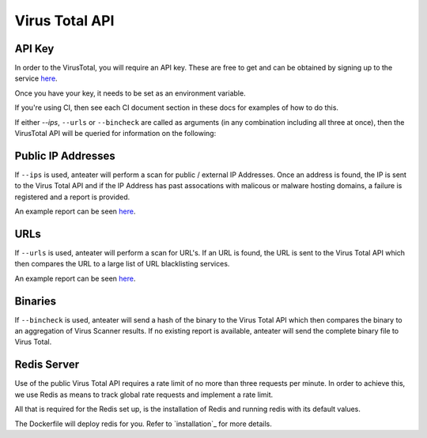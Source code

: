 ===============
Virus Total API
===============

API Key
-------

In order to the VirusTotal, you will require an API key. These are free to get
and can be obtained by signing up to the service `here <https://www.virustotal.com/#/join-us>`_. 

Once you have your key, it needs to be set as an environment variable.

If you're using CI, then see each CI document section in these docs for
examples of how to do this.

If either `--ips`, ``--urls`` or ``--bincheck`` are called as arguments (in 
any combination including all three at once), then the VirusTotal API will be
queried for information on the following:

Public IP Addresses
-------------------

If ``--ips`` is used, anteater will perform a scan for public / external IP
Addresses. Once an address is found, the IP is sent to the Virus Total API
and if the IP Address has past assocations with malicous or malware hosting
domains, a failure is registered and a report is provided.


An example report can be seen `here <https://www.virustotal.com/#/ip-address/90.156.201.27>`_.

URLs
----

If ``--urls`` is used, anteater will perform a scan for URL's. If an URL is
found, the URL is sent to the Virus Total API which then compares the URL to
a large list of URL blacklisting services.

An example report can be seen `here <https://www.virustotal.com/#/url/fb69ecad84eb86b1afddcca17aec38daea196e7c883b22ff88a7c39fd8fbdf1a/detection>`_.

Binaries
--------

If ``--bincheck`` is used, anteater will send a hash of the binary to the Virus
Total API which then compares the binary to an aggregation of Virus Scanner
results. If no existing report is available, anteater will send the complete
binary file to Virus Total.

Redis Server
------------

Use of the public Virus Total API requires a rate limit of no more than three
requests per minute. In order to achieve this, we use Redis as means to track
global rate requests and implement a rate limit.

All that is required for the Redis set up, is the installation of Redis and 
running redis with its default values.

The Dockerfile will deploy redis for you. Refer to `installation`_ for more
details.

